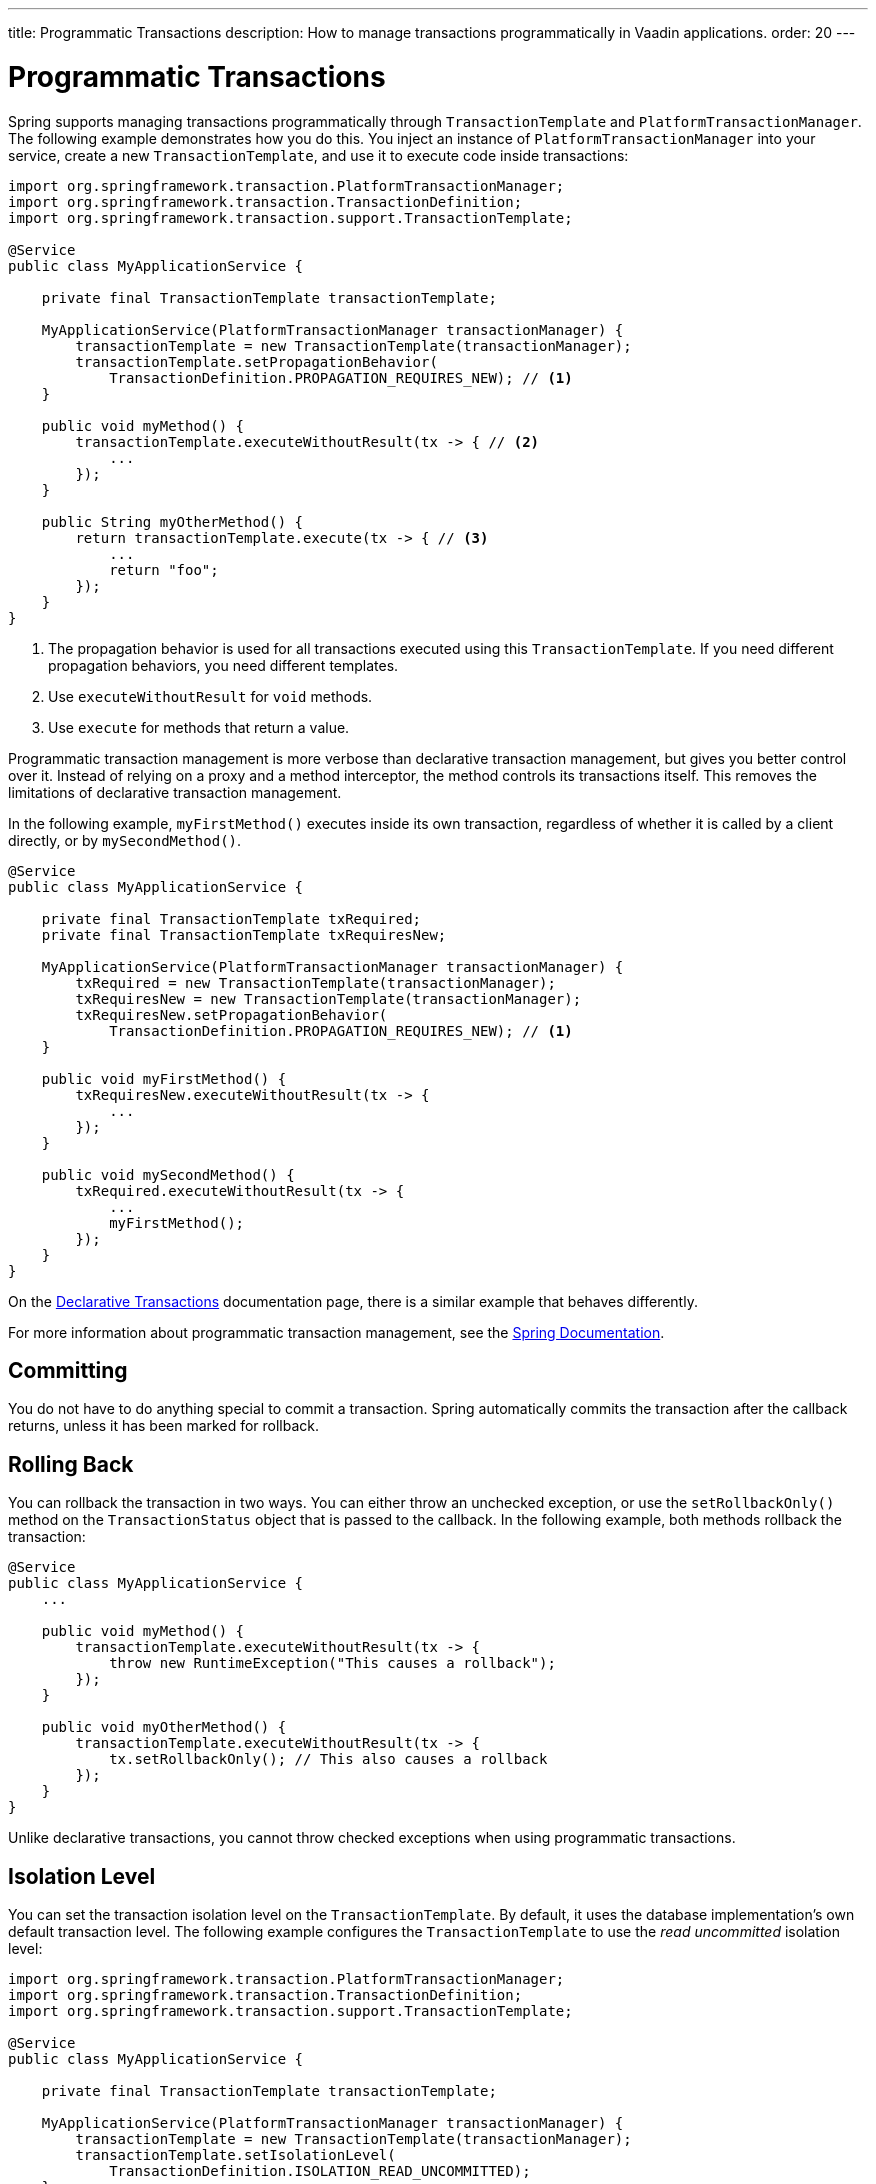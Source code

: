 ---
title: Programmatic Transactions
description: How to manage transactions programmatically in Vaadin applications.
order: 20
---


= Programmatic Transactions

Spring supports managing transactions programmatically through `TransactionTemplate` and `PlatformTransactionManager`. The following example demonstrates how you do this. You inject an instance of `PlatformTransactionManager` into your service, create a new `TransactionTemplate`, and use it to execute code inside transactions:

[source,java]
----
import org.springframework.transaction.PlatformTransactionManager;
import org.springframework.transaction.TransactionDefinition;
import org.springframework.transaction.support.TransactionTemplate;

@Service
public class MyApplicationService {

    private final TransactionTemplate transactionTemplate;

    MyApplicationService(PlatformTransactionManager transactionManager) {
        transactionTemplate = new TransactionTemplate(transactionManager);
        transactionTemplate.setPropagationBehavior(
            TransactionDefinition.PROPAGATION_REQUIRES_NEW); // <1>
    }
    
    public void myMethod() {
        transactionTemplate.executeWithoutResult(tx -> { // <2>
            ...
        });
    }

    public String myOtherMethod() {
        return transactionTemplate.execute(tx -> { // <3>
            ...
            return "foo";
        });
    }
}
----
<1> The propagation behavior is used for all transactions executed using this `TransactionTemplate`. If you need different propagation behaviors, you need different templates.
<2> Use `executeWithoutResult` for `void` methods.
<3> Use `execute` for methods that return a value.

Programmatic transaction management is more verbose than declarative transaction management, but gives you better control over it. Instead of relying on a proxy and a method interceptor, the method controls its transactions itself. This removes the limitations of declarative transaction management.

In the following example, `myFirstMethod()` executes inside its own transaction, regardless of whether it is called by a client directly, or by `mySecondMethod()`.

[source,java]
----
@Service
public class MyApplicationService {

    private final TransactionTemplate txRequired;
    private final TransactionTemplate txRequiresNew;

    MyApplicationService(PlatformTransactionManager transactionManager) {
        txRequired = new TransactionTemplate(transactionManager);
        txRequiresNew = new TransactionTemplate(transactionManager);
        txRequiresNew.setPropagationBehavior(
            TransactionDefinition.PROPAGATION_REQUIRES_NEW); // <1>
    }

    public void myFirstMethod() {
        txRequiresNew.executeWithoutResult(tx -> {
            ...
        });
    }

    public void mySecondMethod() {
        txRequired.executeWithoutResult(tx -> {
            ...
            myFirstMethod();
        });
    }
}
----

On the <<declarative#caveats,Declarative Transactions>> documentation page, there is a similar example that behaves differently.

For more information about programmatic transaction management, see the https://docs.spring.io/spring-framework/reference/data-access/transaction/programmatic.html[Spring Documentation].


== Committing

You do not have to do anything special to commit a transaction. Spring automatically commits the transaction after the callback returns, unless it has been marked for rollback.


== Rolling Back

You can rollback the transaction in two ways. You can either throw an unchecked exception, or use the `setRollbackOnly()` method on the `TransactionStatus` object that is passed to the callback. In the following example, both methods rollback the transaction:

[source,java]
----
@Service
public class MyApplicationService {
    ...
        
    public void myMethod() {
        transactionTemplate.executeWithoutResult(tx -> {
            throw new RuntimeException("This causes a rollback");
        });
    }

    public void myOtherMethod() {
        transactionTemplate.executeWithoutResult(tx -> {
            tx.setRollbackOnly(); // This also causes a rollback
        });
    }
}
----

Unlike declarative transactions, you cannot throw checked exceptions when using programmatic transactions.


== Isolation Level

You can set the transaction isolation level on the `TransactionTemplate`. By default, it uses the database implementation's own default transaction level. The following example configures the `TransactionTemplate` to use the _read uncommitted_ isolation level:

[source,java]
----
import org.springframework.transaction.PlatformTransactionManager;
import org.springframework.transaction.TransactionDefinition;
import org.springframework.transaction.support.TransactionTemplate;

@Service
public class MyApplicationService {

    private final TransactionTemplate transactionTemplate;

    MyApplicationService(PlatformTransactionManager transactionManager) {
        transactionTemplate = new TransactionTemplate(transactionManager);
        transactionTemplate.setIsolationLevel(
            TransactionDefinition.ISOLATION_READ_UNCOMMITTED);
    }
    ...
}
----
